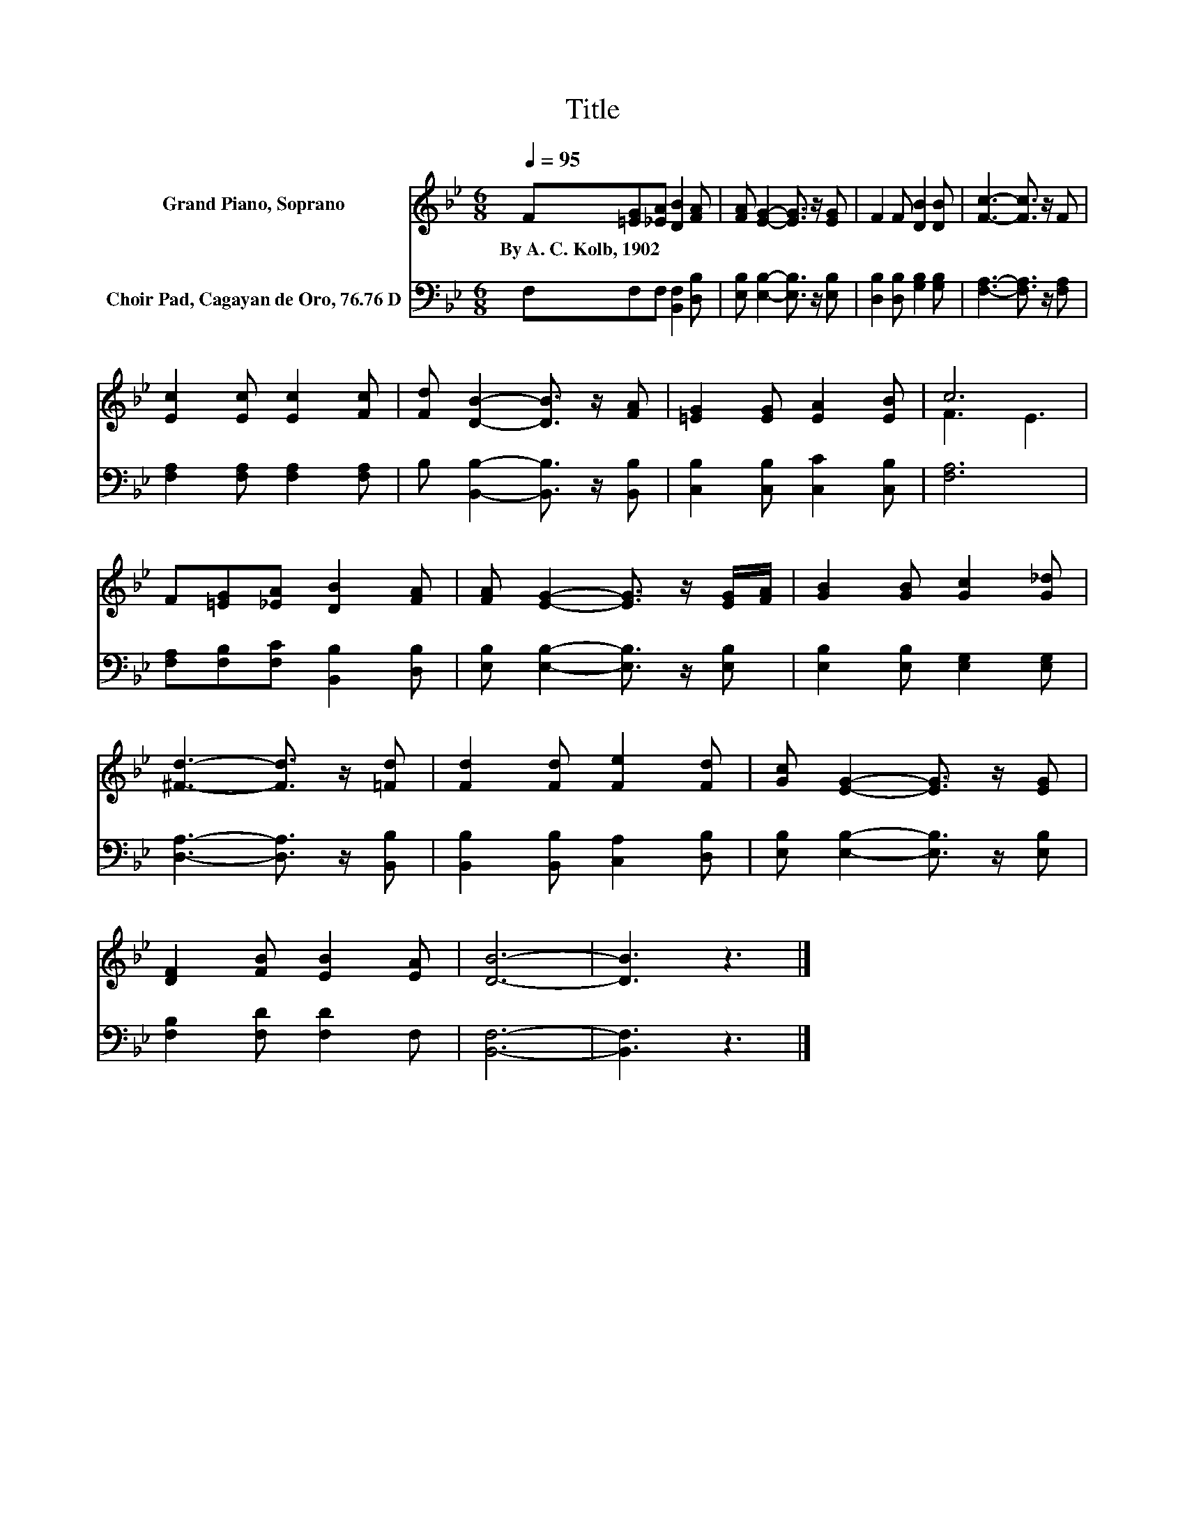 X:1
T:Title
%%score ( 1 2 ) 3
L:1/8
Q:1/4=95
M:6/8
K:Bb
V:1 treble nm="Grand Piano, Soprano"
V:2 treble 
V:3 bass nm="Choir Pad, Cagayan de Oro, 76.76 D"
V:1
 F[=EG][_EA] [DB]2 [FA] | [FA] [EG]2- [EG]3/2 z/ [EG] | F2 F [DB]2 [DB] | [Fc]3- [Fc]3/2 z/ F | %4
w: By~A.~C.~Kolb,~1902 * * * *||||
 [Ec]2 [Ec] [Ec]2 [Fc] | [Fd] [DB]2- [DB]3/2 z/ [FA] | [=EG]2 [EG] [EA]2 [EB] | c6 | %8
w: ||||
 F[=EG][_EA] [DB]2 [FA] | [FA] [EG]2- [EG]3/2 z/ [EG]/[FA]/ | [GB]2 [GB] [Gc]2 [G_d] | %11
w: |||
 [^Fd]3- [Fd]3/2 z/ [=Fd] | [Fd]2 [Fd] [Fe]2 [Fd] | [Gc] [EG]2- [EG]3/2 z/ [EG] | %14
w: |||
 [DF]2 [FB] [EB]2 [EA] | [DB]6- | [DB]3 z3 |] %17
w: |||
V:2
 x6 | x6 | x6 | x6 | x6 | x6 | x6 | F3 E3 | x6 | x6 | x6 | x6 | x6 | x6 | x6 | x6 | x6 |] %17
V:3
 F,F,F, [B,,F,]2 [D,B,] | [E,B,] [E,B,]2- [E,B,]3/2 z/ [E,B,] | [D,B,]2 [D,B,] [G,B,]2 [G,B,] | %3
 [F,A,]3- [F,A,]3/2 z/ [F,A,] | [F,A,]2 [F,A,] [F,A,]2 [F,A,] | %5
 B, [B,,B,]2- [B,,B,]3/2 z/ [B,,B,] | [C,B,]2 [C,B,] [C,C]2 [C,B,] | [F,A,]6 | %8
 [F,A,][F,B,][F,C] [B,,B,]2 [D,B,] | [E,B,] [E,B,]2- [E,B,]3/2 z/ [E,B,] | %10
 [E,B,]2 [E,B,] [E,G,]2 [E,G,] | [D,A,]3- [D,A,]3/2 z/ [B,,B,] | [B,,B,]2 [B,,B,] [C,A,]2 [D,B,] | %13
 [E,B,] [E,B,]2- [E,B,]3/2 z/ [E,B,] | [F,B,]2 [F,D] [F,D]2 F, | [B,,F,]6- | [B,,F,]3 z3 |] %17


